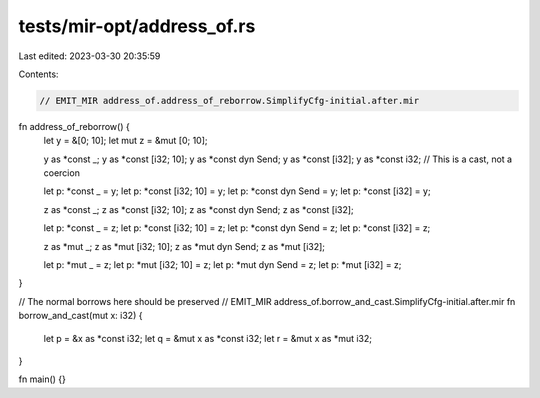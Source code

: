 tests/mir-opt/address_of.rs
===========================

Last edited: 2023-03-30 20:35:59

Contents:

.. code-block:: rs

    // EMIT_MIR address_of.address_of_reborrow.SimplifyCfg-initial.after.mir

fn address_of_reborrow() {
    let y = &[0; 10];
    let mut z = &mut [0; 10];

    y as *const _;
    y as *const [i32; 10];
    y as *const dyn Send;
    y as *const [i32];
    y as *const i32;            // This is a cast, not a coercion

    let p: *const _ = y;
    let p: *const [i32; 10] = y;
    let p: *const dyn Send = y;
    let p: *const [i32] = y;

    z as *const _;
    z as *const [i32; 10];
    z as *const dyn Send;
    z as *const [i32];

    let p: *const _ = z;
    let p: *const [i32; 10] = z;
    let p: *const dyn Send = z;
    let p: *const [i32] = z;

    z as *mut _;
    z as *mut [i32; 10];
    z as *mut dyn Send;
    z as *mut [i32];

    let p: *mut _ = z;
    let p: *mut [i32; 10] = z;
    let p: *mut dyn Send = z;
    let p: *mut [i32] = z;
}

// The normal borrows here should be preserved
// EMIT_MIR address_of.borrow_and_cast.SimplifyCfg-initial.after.mir
fn borrow_and_cast(mut x: i32) {
    let p = &x as *const i32;
    let q = &mut x as *const i32;
    let r = &mut x as *mut i32;
}

fn main() {}


